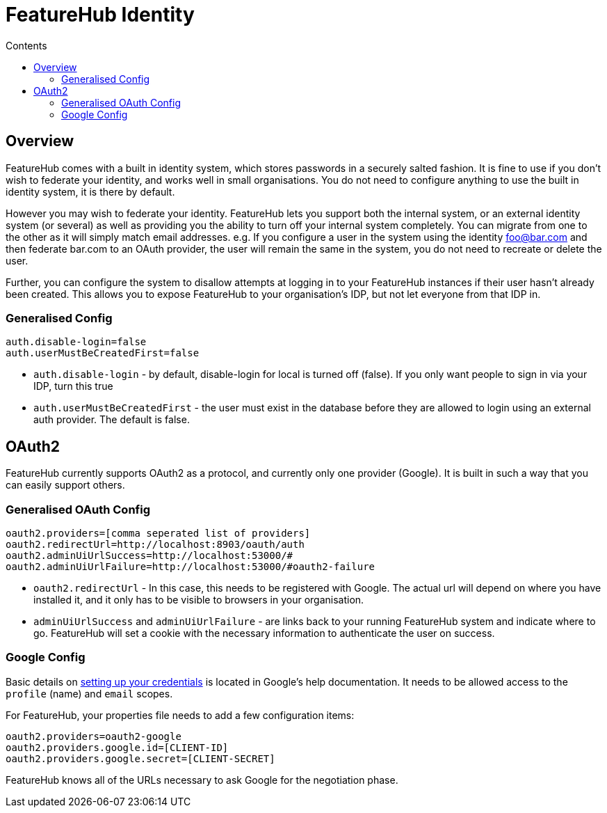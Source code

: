 = FeatureHub Identity
:favicon: favicon.ico
ifdef::env-github,env-browser[:outfilesuffix: .adoc]
:toc: left
:toclevels: 4
:toc-title: Contents
:google-analytics-code: UA-173153929-1

== Overview
FeatureHub comes with a built in identity system, which stores passwords in a securely salted fashion. It is fine
to use if you don't wish to federate your identity, and works well in small organisations. You do not need to configure
anything to use the built in identity system, it is there by default.

However you may wish to federate your identity. FeatureHub lets you support both the internal system, or an
external identity system (or several) as well as providing you the ability to turn off your internal system completely.
You can migrate from one to the other as it will simply match email addresses. e.g. If you configure a user in the system
using the identity foo@bar.com and then federate bar.com to an OAuth provider, the user will remain the same in the 
system, you do not need to recreate or delete the user.

Further, you can configure the system to disallow attempts at logging in to your FeatureHub instances if their user
hasn't already been created. This allows you to expose FeatureHub to your organisation's IDP, but not let everyone
from that IDP in.

=== Generalised Config

----
auth.disable-login=false
auth.userMustBeCreatedFirst=false
----

- `auth.disable-login` - by default, disable-login for local is turned off (false). If you only want people to sign in via your IDP, turn this true
- `auth.userMustBeCreatedFirst` - the user must exist in the database before they are allowed to login using an external
auth provider. The default is false.

== OAuth2

FeatureHub currently supports OAuth2 as a protocol, and currently only one provider (Google). It is built in such
a way that you can easily support others.

=== Generalised OAuth Config

----
oauth2.providers=[comma seperated list of providers]
oauth2.redirectUrl=http://localhost:8903/oauth/auth
oauth2.adminUiUrlSuccess=http://localhost:53000/#
oauth2.adminUiUrlFailure=http://localhost:53000/#oauth2-failure
----

- `oauth2.redirectUrl` - In this case, this needs to be registered with Google. The actual url will depend on where you
have installed it, and it only has to be visible to browsers in your organisation.
- `adminUiUrlSuccess` and `adminUiUrlFailure` - are links back to your running FeatureHub system and indicate where
to go. FeatureHub will set a cookie with the necessary information to authenticate the user on success. 


=== Google Config

Basic details on https://developers.google.com/identity/protocols/oauth2/web-server[setting up your credentials] is 
located in Google's help documentation. It needs to be allowed access to the `profile` (name) and `email` scopes.

For FeatureHub, your properties file needs to add a few configuration items:

----
oauth2.providers=oauth2-google
oauth2.providers.google.id=[CLIENT-ID]
oauth2.providers.google.secret=[CLIENT-SECRET]
----

FeatureHub knows all of the URLs necessary to ask Google for the negotiation phase.
